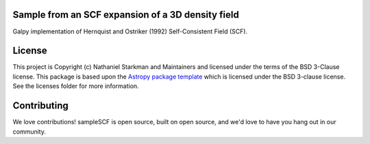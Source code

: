 Sample from an SCF expansion of a 3D density field
--------------------------------------------------

Galpy implementation of Hernquist and Ostriker (1992)
Self-Consistent Field (SCF).


.. image:: http://img.shields.io/badge/powered%20by-AstroPy-orange.svg?style=flat
    :target: http://www.astropy.org
    :alt: Powered by Astropy Badge


License
-------

This project is Copyright (c) Nathaniel Starkman and Maintainers and licensed
under the terms of the BSD 3-Clause license. This package is based upon
the `Astropy package template <https://github.com/astropy/package-template>`_
which is licensed under the BSD 3-clause license. See the licenses folder for
more information.


Contributing
------------

We love contributions! sampleSCF is open source,
built on open source, and we'd love to have you hang out in our community.
